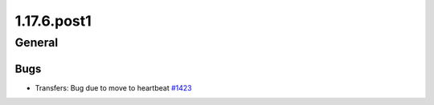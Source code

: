 ============
1.17.6.post1
============

-------
General
-------

****
Bugs
****

- Transfers: Bug due to move to heartbeat `#1423 <https://github.com/rucio/rucio/issues/1423>`_
